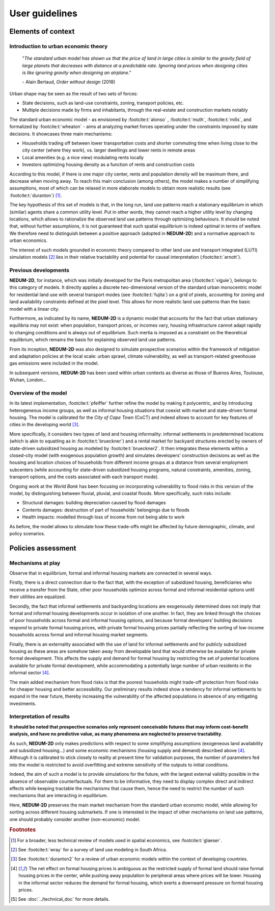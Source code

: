 ===============
User guidelines
===============

-------------------
Elements of context
-------------------

^^^^^^^^^^^^^^^^^^^^^^^^^^^^^^^^^^^^^
Introduction to urban economic theory
^^^^^^^^^^^^^^^^^^^^^^^^^^^^^^^^^^^^^

	"*The standard urban model has shown us that the price of land in large cities is similar to the gravity field of large planets that decreases with distance at a predictable rate. Ignoring land prices when designing cities is like ignoring gravity when designing an airplane*."

	\- Alain Bertaud, *Order without design* (2018)

Urban shape may be seen as the result of two sets of forces:

* State decisions, such as land-use constraints, zoning, transport policies, etc.
* Multiple decisions made by firms and inhabitants, through the real-estate and construction markets notably

The standard urban economic model - as envisioned by :footcite:t:`alonso` , :footcite:t:`muth`, :footcite:t:`mills`, and formalized by :footcite:t:`wheaton` - aims at analyzing market forces operating under the constraints imposed by state decisions. It showcases three main mechanisms:

* Households trading off between lower transportation costs and shorter commuting time when living close to the city center (where they work), vs. larger dwellings and lower rents in remote areas
* Local amenities (e.g. a nice view) modulating rents locally
* Investors optimizing housing density as a function of rents and construction costs

According to this model, if there is one major city center, rents and population density will be maximum there, and decrease when moving away. To reach this main conclusion (among others), the model makes a number of simplifying assumptions, most of which can be relaxed in more elaborate models to obtain more realistic results (see :footcite:t:`duranton`) [#f1]_.

The key hypothesis of this set of models is that, in the long run, land use patterns reach a stationary equilibrium in which (similar) agents share a common utility level. Put in other words, they cannot reach a higher utility level by changing locations, which allows to rationalize the observed land use patterns through optimizing behaviours. It should be noted that, without further assumptions, it is not guaranteed that such spatial equilibrium is indeed optimal in terms of welfare. We therefore need to distinguish between a positive approach (adopted in **NEDUM-2D**) and a normative approach to urban economics.

The interest of such models grounded in economic theory compared to other land use and transport integrated (LUTI) simulation models [#f2]_ lies in their relative tractability and potential for causal interpretation (:footcite:t:`arnott`). 

^^^^^^^^^^^^^^^^^^^^^
Previous developments
^^^^^^^^^^^^^^^^^^^^^

**NEDUM-2D**, for instance, which was initially developed for the Paris metropolitan area (:footcite:t:`viguie`), belongs to this category of models. It directly applies a discrete two-dimensional version of the standard urban monocentric model for residential land use with several transport modes (see :footcite:t:`fujita`) on a grid of pixels, accounting for zoning and land availability constraints defined at the pixel level. This allows for more realistic land use patterns than the basic model with a linear city. 

Furthermore, as indicated by its name, **NEDUM-2D** is a dynamic model that accounts for the fact that urban stationary equilibria may not exist: when population, transport prices, or incomes vary, housing infrastructure cannot adapt rapidly to changing conditions and is always out of equilibrium. Such inertia is imposed as a constraint on the theoretical equilibrium, which remains the basis for explaining observed land use patterns.

From its inception, **NEDUM-2D** was also designed to simulate prospective scenarios within the framework of mitigation and adaptation policies at the local scale: urban sprawl, climate vulnerability, as well as transport-related greenhouse gas emissions were included in the model. 

In subsequent versions, **NEDUM-2D** has been used within urban contexts as diverse as those of Buenos Aires, Toulouse, Wuhan, London...

^^^^^^^^^^^^^^^^^^^^^
Overview of the model
^^^^^^^^^^^^^^^^^^^^^

In its latest implementation, :footcite:t:`pfeiffer` further refine the model by making it polycentric, and by introducing heterogeneous income groups, as well as informal housing situations that coexist with market and state-driven formal housing. The model is calibrated for the *City of Cape Town* (CoCT) and indeed allows to account for key features of cities in the developing world [#f3]_. 

More specifically, it considers two types of land and housing informality: informal settlements in predetermined locations (which is akin to squatting as in :footcite:t:`brueckner`) and a rental market for backyard structures erected by owners of state-driven subsidized housing as modeled by :footcite:t:`brueckner2`. It then integrates these elements within a closed-city model (with exogenous population growth) and simulates developers’ construction decisions as well as the housing and location choices of households from different income groups at a distance from several employment subcenters (while accounting for state-driven subsidized housing programs, natural constraints, amenities, zoning, transport options, and the costs associated with each transport mode).

Ongoing work at the *World Bank* has been focusing on incorporating vulnerability to flood risks in this version of the model, by distinguishing between fluvial, pluvial, and coastal floods. More specifically, such risks include:

* Structural damages: building depreciation caused by flood damages
* Contents damages: destruction of part of households’ belongings due to floods
* Health impacts: modelled through loss of income from not being able to work

As before, the model allows to stimulate how these trade-offs might be affected by future demographic, climate, and policy scenarios.

-------------------
Policies assessment
-------------------

^^^^^^^^^^^^^^^^^^
Mechanisms at play
^^^^^^^^^^^^^^^^^^

Observe that in equilibrium, formal and informal housing markets are connected in several ways. 

Firstly, there is a direct connection due to the fact that, with the exception of subsidized housing, beneficiaries who receive a transfer from the State, other poor households optimize across formal and informal residential options until their utilities are equalized. 

Secondly, the fact that informal settlements and backyarding locations are exogenously determined does not imply that formal and informal housing developments occur in isolation of one another. In fact, they are linked through the choices of poor households across formal and informal housing options, and because formal developers’ building decisions respond to private formal housing prices, with private formal housing
prices partially reflecting the sorting of low-income households across formal and informal housing market segments. 

Finally, there is an externality associated with the use of land for informal settlements and for publicly subsidized housing as these areas are somehow taken away from developable land that would otherwise be available for private formal development. This affects the supply and demand for formal housing by restricting the set of potential locations available for private formal development, while accommodating a
potentially large number of urban residents in the informal sector [#f4]_.

The main added mechanism from flood risks is that the poorest households might trade-off protection from flood risks for cheaper housing and better accessibility. Our preliminary results indeed show a tendency for informal settlements to expand in the near future, thereby increasing the vulnerability of the affected populations in absence of any mitigating investments.


^^^^^^^^^^^^^^^^^^^^^^^^^
Interpretation of results
^^^^^^^^^^^^^^^^^^^^^^^^^

**It should be noted that prospective scenarios only represent conceivable futures that may inform cost-benefit analysis, and have no predictive value, as many phenomena are neglected to preserve tractability**. 

As such, **NEDUM-2D** only makes predictions with respect to some simplifying assumptions (exogeneous land availability and subsidized housing...) and some economic mechanisms (housing supply and demand) described above [#f4]_. Although it is calibrated to stick closely to reality at present time for validation purposes, the number of parameters fed into the model is restricted to avoid overfitting and extreme sensitivity of the outputs to initial conditions. 

Indeed, the aim of such a model is to provide simulations for the future, with the largest external validity possible in the absence of observable counterfactuals. For them to be informative, they need to display complex direct and indirect effects while keeping tractable the mechanisms that cause them, hence the need to restrict the number of such mechanisms that are interacting in equilibrium. 

Here, **NEDUM-2D** preserves the main market mechanism from the standard urban economic model, while allowing for sorting across different housing submarkets. If one is interested in the impact of other mechanisms on land use patterns, one should probably consider another (non-economic) model.


.. rubric:: Footnotes

.. [#f1] For a broader, less technical review of models used in spatial economics, see :footcite:t:`glaeser`.

.. [#f2] See :footcite:t:`wray` for a survey of land use modeling in South Africa.

.. [#f3] See :footcite:t:`duranton2` for a review of urban economic models within the context of developing countries.

.. [#f4] The net effect on formal housing prices is ambiguous as the restricted supply of formal land should raise formal housing prices in the center, while pushing away population to peripheral areas where prices will be lower. Housing in the informal sector reduces the demand for formal housing, which exerts a downward pressure on formal housing prices.

.. [#f5] See :doc:`../technical_doc` for more details.
 
.. footbibliography::
